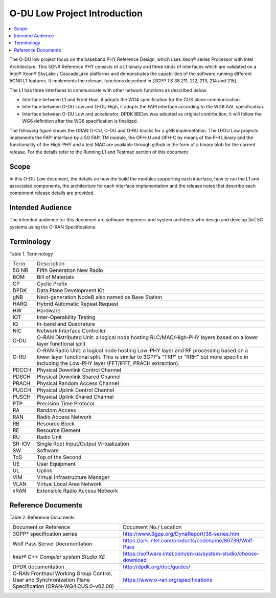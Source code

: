 ..    Copyright (c) 2019 Intel
..
..  Licensed under the Apache License, Version 2.0 (the "License");
..  you may not use this file except in compliance with the License.
..  You may obtain a copy of the License at
..
..      http://www.apache.org/licenses/LICENSE-2.0
..
..  Unless required by applicable law or agreed to in writing, software
..  distributed under the License is distributed on an "AS IS" BASIS,
..  WITHOUT WARRANTIES OR CONDITIONS OF ANY KIND, either express or implied.
..  See the License for the specific language governing permissions and
..  limitations under the License.

.. |br| raw:: html

   <br />

O-DU Low Project Introduction
================================

.. contents::
    :depth: 3
    :local:

The O-DU low project focus on the baseband PHY Reference Design, which uses Xeon® series Processor with Intel Architecture. This 5GNR Reference PHY consists of a L1 binary \
and three kinds of interfaces which are validated on a Intel® Xeon® SkyLake / CascadeLake platforms and demonstrates the capabilities of the software running different \
5GNR L1 features. It implements the relevant functions described in [3GPP TS 38.211, 212, 213, 214 and 215].
 
The L1 has three \ 
interfaces to communicate with other network functions as described below:

* Interface between L1 and Front Haul, it adopts the WG4 specification for the CUS plane communication. 

* Interface between O-DU Low and O-DU High, it adopts the FAPI interface according to the WG8 AAL specification.

* Interface between O-DU Low and accelerator, DPDK BBDev was adopted as original contribution, it will follow the WG6 definition after the WG6 specification is finalized. 

The following figure shows the ORAN O-CU, O-DU and O-RU blocks for a gNB implemetation. The O-DU Low projects implements the FAPI interface by a 5G FAPI TM module, the OFH-U and OFH-C
by means of the FHI Library and the functionality of the High-PHY and a test MAC are available through github in the form of a binary blob for the current release. For the details refer to the Running L1 and Testmac section of this document 


.. image:: images/ORAN_OCU_ODU_ORU.jpg
   :width: 600
   :alt: Figure1.Oran OCU ODU and ORU Block Diagram
   
Scope
-----

In this O-DU Low document, the details on how the build the modules supporting each interface, how to run the L1 and associated components, the architecture for each
interface implementation and the release notes that describe each component release details are provided.

Intended Audience
-------------------

The intended audience for this document are software engineers and system architects who design and develop |br|
5G systems using the O-RAN Specifications.

Terminology
-------------

Table 1. Terminology

+--------+------------------------------------------------------------+
| Term   | Description                                                |
+--------+------------------------------------------------------------+
| 5G NR  | Fifth Generation New Radio                                 |
+--------+------------------------------------------------------------+
| BOM    | Bill of Materials                                          |
+--------+------------------------------------------------------------+
| CP     | Cyclic Prefix                                              |
+--------+------------------------------------------------------------+
| DPDK   | Data Plane Development Kit                                 |
+--------+------------------------------------------------------------+
| gNB    | Next-generation NodeB also named as Base Station           |
+--------+------------------------------------------------------------+
| HARQ   | Hybrid Automatic Repeat Request                            |
+--------+------------------------------------------------------------+
| HW     | Hardware                                                   |
+--------+------------------------------------------------------------+
| IOT    | Inter-Operability Testing                                  |
+--------+------------------------------------------------------------+
| IQ     | In-band and Quadrature                                     |
+--------+------------------------------------------------------------+
| NIC    | Network Interface Controller                               |
+--------+------------------------------------------------------------+
| O-DU   | O-RAN Distributed Unit: a logical node hosting             |
|        | RLC/MAC/High-PHY layers based on a lower layer functional  |
|        | split.                                                     |
+--------+------------------------------------------------------------+
| O-RU   | O-RAN Radio Unit: a logical node hosting Low-PHY layer and |
|        | RF processing based on a lower layer functional split.     |
|        | This is similar to 3GPP’s “TRP” or “RRH” but more specific |
|        | in including the Low-PHY layer (FFT/IFFT, PRACH            |
|        | extraction).                                               |
+--------+------------------------------------------------------------+
| PDCCH  | Physical Downlink Control Channel                          |
+--------+------------------------------------------------------------+
| PDSCH  | Physical Downlink Shared Channel                           |
+--------+------------------------------------------------------------+
| PRACH  | Physical Random Access Channel                             |
+--------+------------------------------------------------------------+
| PUCCH  | Physical Uplink Control Channel                            |
+--------+------------------------------------------------------------+
| PUSCH  | Physical Uplink Shared Channel                             |
+--------+------------------------------------------------------------+
| PTP    | Precision Time Protocol                                    |
+--------+------------------------------------------------------------+
| RA     | Random Access                                              |
+--------+------------------------------------------------------------+
| RAN    | Radio Access Network                                       |
+--------+------------------------------------------------------------+
| RB     | Resource Block                                             |
+--------+------------------------------------------------------------+
| RE     | Resource Element                                           |
+--------+------------------------------------------------------------+
| RU     | Radio Unit                                                 |
+--------+------------------------------------------------------------+
| SR-IOV | Single Root Input/Output Virtualization                    |
+--------+------------------------------------------------------------+
| SW     | Software                                                   |
+--------+------------------------------------------------------------+
| ToS    | Top of the Second                                          |
+--------+------------------------------------------------------------+
| UE     | User Equipment                                             |
+--------+------------------------------------------------------------+
| UL     | Uplink                                                     |
+--------+------------------------------------------------------------+
| VIM    | Virtual Infrastructure Manager                             |
+--------+------------------------------------------------------------+
| VLAN   | Virtual Local Area Network                                 |
+--------+------------------------------------------------------------+
| xRAN   | Extensible Radio Access Network                            |
+--------+------------------------------------------------------------+

Reference Documents
-------------------

Table 2. Reference Documents

+----------------------------------+--------------------------------------------------------------------------------+
| Document or Reference            | Document No./                                                                  |
|                                  | Location                                                                       |
+----------------------------------+--------------------------------------------------------------------------------+
| 3GPP\* specification series      | http://www.3gpp.org/DynaReport/38-series.htm                                   |
+----------------------------------+----------------------------------+---------------------------------------------+
| Wolf Pass Server Documentation   | https://ark.intel.com/products/codename/80739/Wolf-Pass                        |
+----------------------------------+----------------------------------+---------------------------------------------+
| *Intel® C++ Compiler             | https://software.intel.com/en-us/system-studio/choose-download                 |
| system Studio XE*                |                                                                                |
+----------------------------------+--------------------------------------------------------------------------------+
| DPDK documentation               | http://dpdk.org/doc/guides/                                                    |
+----------------------------------+--------------------------------------------------------------------------------+
| O-RAN Fronthaul Working Group    | https://www.o-ran.org/specifications                                           |
| Control, User and                |                                                                                |
| Synchronization Plane            |                                                                                |
| Specification                    |                                                                                |
| (ORAN-WG4.CUS.0-v02.00)          |                                                                                |
+----------------------------------+--------------------------------------------------------------------------------+



